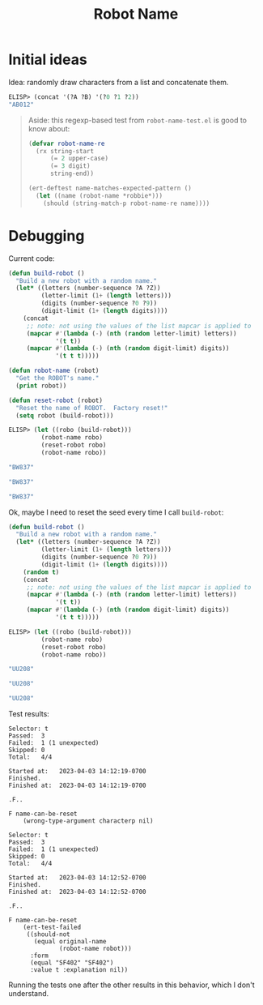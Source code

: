 #+title: Robot Name

* Initial ideas

Idea: randomly draw characters from a list and concatenate them.

#+begin_src emacs-lisp
  ELISP> (concat '(?A ?B) '(?0 ?1 ?2))
  "AB012"
#+end_src

#+begin_quote
Aside: this regexp-based test from =robot-name-test.el= is good to know about:

#+begin_src emacs-lisp
  (defvar robot-name-re
    (rx string-start
        (= 2 upper-case)
        (= 3 digit)
        string-end))

  (ert-deftest name-matches-expected-pattern ()
    (let ((name (robot-name *robbie*)))
      (should (string-match-p robot-name-re name))))
#+end_src
#+end_quote

* Debugging

Current code:

#+begin_src emacs-lisp
  (defun build-robot ()
    "Build a new robot with a random name."
    (let* ((letters (number-sequence ?A ?Z))
           (letter-limit (1+ (length letters)))
           (digits (number-sequence ?0 ?9))
           (digit-limit (1+ (length digits))))
      (concat
       ;; note: not using the values of the list mapcar is applied to
       (mapcar #'(lambda (-) (nth (random letter-limit) letters))
               '(t t))
       (mapcar #'(lambda (-) (nth (random digit-limit) digits))
               '(t t t)))))

  (defun robot-name (robot)
    "Get the ROBOT's name."
    (print robot))

  (defun reset-robot (robot)
    "Reset the name of ROBOT.  Factory reset!"
    (setq robot (build-robot)))
#+end_src

#+begin_src emacs-lisp
  ELISP> (let ((robo (build-robot)))
           (robot-name robo)
           (reset-robot robo)
           (robot-name robo))

  "BW837"

  "BW837"

  "BW837"
#+end_src

Ok, maybe I need to reset the seed every time I call =build-robot=:

#+begin_src emacs-lisp
  (defun build-robot ()
    "Build a new robot with a random name."
    (let* ((letters (number-sequence ?A ?Z))
           (letter-limit (1+ (length letters)))
           (digits (number-sequence ?0 ?9))
           (digit-limit (1+ (length digits))))
      (random t)
      (concat
       ;; note: not using the values of the list mapcar is applied to
       (mapcar #'(lambda (-) (nth (random letter-limit) letters))
               '(t t))
       (mapcar #'(lambda (-) (nth (random digit-limit) digits))
               '(t t t)))))
#+end_src

#+begin_src emacs-lisp
  ELISP> (let ((robo (build-robot)))
           (robot-name robo)
           (reset-robot robo)
           (robot-name robo))

  "UU208"

  "UU208"

  "UU208"
#+end_src

Test results:

#+begin_example
  Selector: t
  Passed:  3
  Failed:  1 (1 unexpected)
  Skipped: 0
  Total:   4/4

  Started at:   2023-04-03 14:12:19-0700
  Finished.
  Finished at:  2023-04-03 14:12:19-0700

  .F..

  F name-can-be-reset
      (wrong-type-argument characterp nil)
#+end_example

#+begin_example
  Selector: t
  Passed:  3
  Failed:  1 (1 unexpected)
  Skipped: 0
  Total:   4/4

  Started at:   2023-04-03 14:12:52-0700
  Finished.
  Finished at:  2023-04-03 14:12:52-0700

  .F..

  F name-can-be-reset
      (ert-test-failed
       ((should-not
         (equal original-name
                (robot-name robot)))
        :form
        (equal "SF402" "SF402")
        :value t :explanation nil))
#+end_example

Running the tests one after the other results in this behavior, which I  don't
understand.
